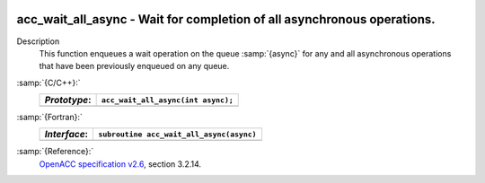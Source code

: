   .. _acc_wait_all_async:

acc_wait_all_async - Wait for completion of all asynchronous operations.
************************************************************************

Description
  This function enqueues a wait operation on the queue :samp:`{async}` for any
  and all asynchronous operations that have been previously enqueued on
  any queue.

:samp:`{C/C++}:`
  ============  ==================================
  *Prototype*:  ``acc_wait_all_async(int async);``
  ============  ==================================
  ============  ==================================

:samp:`{Fortran}:`
  ============  ========================================
  *Interface*:  ``subroutine acc_wait_all_async(async)``
  ============  ========================================
                ``integer(acc_handle_kind) async``
  ============  ========================================

:samp:`{Reference}:`
  `OpenACC specification v2.6 <https://www.openacc.org>`_, section
  3.2.14.

